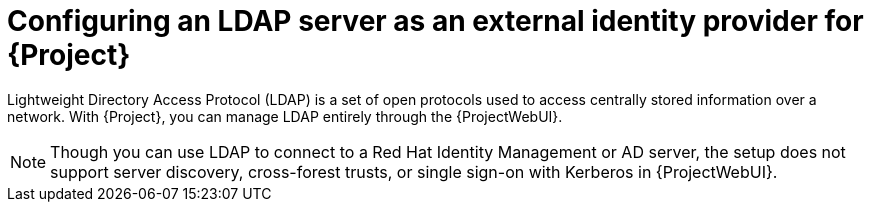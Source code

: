 [id="configuring-an-ldap-server-as-an-external-identity-provider-for-project_{context}"]
= Configuring an LDAP server as an external identity provider for {Project}

Lightweight Directory Access Protocol (LDAP) is a set of open protocols used to access centrally stored information over a network. With {Project}, you can manage LDAP entirely through the {ProjectWebUI}.

[NOTE]
====
Though you can use LDAP to connect to a Red Hat Identity Management or AD server, the setup does not support server discovery, cross-forest trusts, or single sign-on with Kerberos in {ProjectWebUI}.
====
